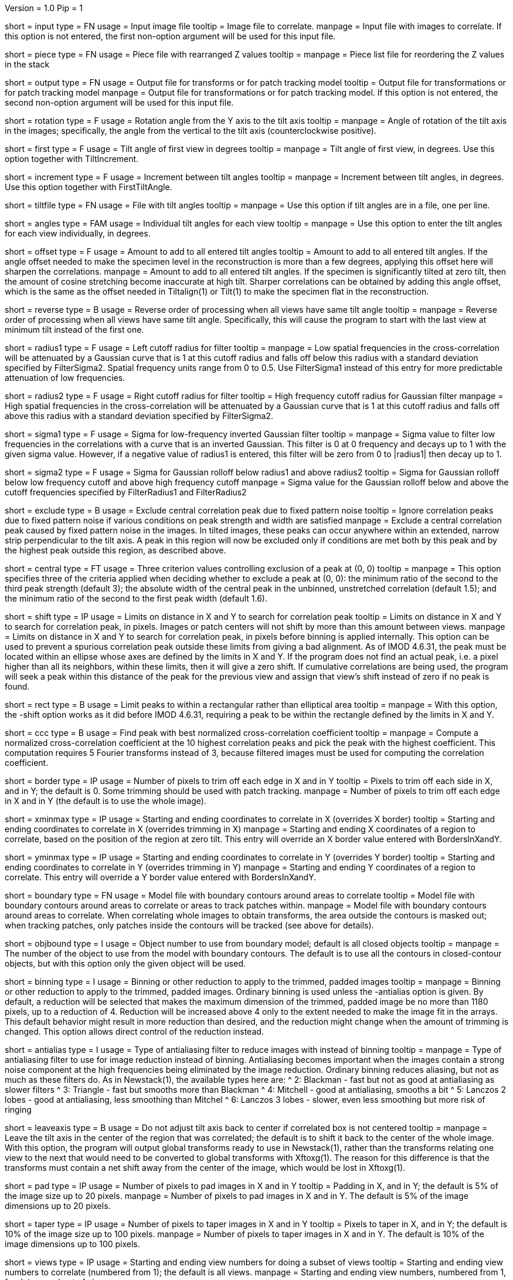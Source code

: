 Version = 1.0
Pip = 1

[Field = InputFile]
short = input
type = FN
usage = Input image file
tooltip = Image file to correlate.
manpage = Input file with images to correlate.  If this option
is not entered, the first non-option argument will be used for this input
file.

[Field = PieceListFile]
short = piece
type = FN
usage = Piece file with rearranged Z values
tooltip = 
manpage = Piece list file for reordering the Z values in the stack

[Field = OutputFile]
short = output
type = FN
usage = Output file for transforms or for patch tracking model
tooltip = Output file for transformations or for patch tracking model
manpage = Output file for transformations or for patch tracking model.  If
this option is not entered, the second non-option argument will be used for
this input file.

[Field = RotationAngle]
short = rotation
type = F
usage = Rotation angle from the Y axis to the tilt axis
tooltip = 
manpage = Angle of rotation of the tilt axis in the images; specifically, the
angle from the vertical to the tilt axis (counterclockwise positive).

[Field = FirstTiltAngle]
short = first
type = F
usage = Tilt angle of first view in degrees
tooltip = 
manpage = Tilt angle of first view, in degrees.  Use this option together with
TiltIncrement.

[Field = TiltIncrement]
short = increment
type = F
usage = Increment between tilt angles
tooltip = 
manpage = Increment between tilt angles, in degrees.  Use this option together
with FirstTiltAngle.

[Field = TiltFile]
short = tiltfile
type = FN
usage = File with tilt angles
tooltip = 
manpage = Use this option if tilt angles are in a file, one per line.

[Field = TiltAngles]
short = angles
type = FAM
usage = Individual tilt angles for each view
tooltip = 
manpage = Use this option to enter the tilt angles for each view individually,
in degrees.

[Field = AngleOffset]
short = offset
type = F
usage = Amount to add to all entered tilt angles
tooltip = Amount to add to all entered tilt angles.  If the angle offset
needed to make the specimen level in the reconstruction is more than a few
degrees, applying this offset here will sharpen the correlations.
manpage = Amount to add to all entered tilt angles.  If the specimen is 
significantly tilted at zero tilt, then the amount of cosine stretching become
inaccurate at high tilt.  Sharper correlations can be obtained by adding this
angle offset, which is the same as the offset needed in Tiltalign(1) or
Tilt(1) to make the specimen flat in the reconstruction.

[Field = ReverseOrder]
short = reverse
type = B
usage = Reverse order of processing when all views have same tilt angle
tooltip = 
manpage = Reverse order of processing when all views have same tilt angle.
Specifically, this will cause the program to start with the last view at
minimum tilt instead of the first one.

[Field = FilterRadius1]
short = radius1
type = F
usage = Left cutoff radius for filter
tooltip = 
manpage = Low spatial frequencies in the cross-correlation will be attenuated
by a Gaussian curve that is 1 at this cutoff radius and falls off below this
radius with a standard deviation specified by FilterSigma2.  Spatial
frequency units range from 0 to 0.5.  Use FilterSigma1 instead of this entry
for more predictable attenuation of low frequencies.

[Field = FilterRadius2]
short = radius2
type = F
usage = Right cutoff radius for filter
tooltip = High frequency cutoff radius for Gaussian filter
manpage = High spatial frequencies in the cross-correlation will be attenuated
by a Gaussian curve that is 1 at this cutoff radius and falls off above this
radius with a standard deviation specified by FilterSigma2.

[Field = FilterSigma1]
short = sigma1
type = F
usage = Sigma for low-frequency inverted Gaussian filter
tooltip = 
manpage = Sigma value to filter low frequencies in the correlations with a
curve that is an inverted Gaussian.  This filter is 0 at 0 frequency and decays
up to 1 with the given sigma value.  However, if a negative value of radius1
is entered, this filter will be zero from 0 to |radius1| then decay up to 1.

[Field = FilterSigma2]
short = sigma2
type = F
usage = Sigma for Gaussian rolloff below radius1 and above radius2
tooltip = Sigma for Gaussian rolloff below low frequency cutoff and above 
high frequency cutoff
manpage = Sigma value for the Gaussian rolloff below and above the cutoff
frequencies specified by FilterRadius1 and FilterRadius2

[Field = ExcludeCentralPeak]
short = exclude
type = B
usage = Exclude central correlation peak due to fixed pattern noise
tooltip = Ignore correlation peaks due to fixed pattern noise if
various conditions on peak strength and width are satisfied
manpage = Exclude a central correlation peak caused by fixed pattern
noise in the images.  In tilted images, these peaks can occur anywhere within
an extended, narrow strip perpendicular to the tilt axis.  A peak in this
region will now be excluded only if conditions are met both by this peak and
by the highest peak outside this region, as described above.

[Field = CentralPeakExclusionCriteria]
short = central
type = FT
usage = Three criterion values controlling exclusion of a peak at (0, 0)
tooltip = 
manpage = This option specifies three of the criteria applied when deciding
whether to exclude a peak at (0, 0): the minimum ratio of the second to the
third peak strength (default 3); the absolute width of the central peak
in the unbinned, unstretched correlation (default 1.5); and the minimum ratio
of the second to the first peak width (default 1.6).

[Field = ShiftLimitsXandY]
short = shift
type = IP
usage = Limits on distance in X and Y to search for correlation peak
tooltip = Limits on distance in X and Y to search for correlation peak, in
pixels.  Images or patch centers will not shift by more than this amount
between views.
manpage = Limits on distance in X and Y to search for correlation peak, in
pixels before binning is applied internally.  This option can be used to
prevent a spurious correlation peak outside these limits from giving a bad
alignment.  As of IMOD 4.6.31, the peak must be located within an ellipse
whose axes are defined by the limits in X and Y.  If the program does not find
an actual peak, i.e. a pixel higher than all its neighbors, within these
limits, then it will give a zero shift. If cumulative correlations are being
used, the program will seek a peak within this distance of the peak for the
previous view and assign that view's shift instead of zero if no peak is
found.

[Field = RectangularLimits]
short = rect
type = B
usage = Limit peaks to within a rectangular rather than elliptical area
tooltip = 
manpage = With this option, the -shift option works as it did before IMOD
4.6.31, requiring a peak to be within the rectangle defined by the limits in X
and Y.

[Field = CorrelationCoefficient]
short = ccc
type = B
usage = Find peak with best normalized cross-correlation coefficient
tooltip = 
manpage = Compute a normalized cross-correlation coefficient at the 10 highest
correlation peaks and pick the peak with the highest coefficient.  This
computation requires 5 Fourier transforms instead of 3, because filtered
images must be used for computing the correlation coefficient.

[Field = BordersInXandY]
short = border
type = IP
usage = Number of pixels to trim off each edge in X and in Y
tooltip = Pixels to trim off each side in X, and in Y; the default is 0.  Some
trimming should be used with patch tracking.
manpage = Number of pixels to trim off each edge in X and in Y (the default is
to use the whole image).

[Field = XMinAndMax]
short = xminmax
type = IP
usage = Starting and ending coordinates to correlate in X (overrides X border)
tooltip = Starting and ending coordinates to correlate in X (overrides
trimming in X)
manpage = Starting and ending X coordinates of a region to correlate, based on
the position of the region at zero tilt.  This
entry will override an X border value entered with BordersInXandY.

[Field = YMinAndMax]
short = yminmax
type = IP
usage = Starting and ending coordinates to correlate in Y (overrides Y border)
tooltip = Starting and ending coordinates to correlate in Y (overrides
trimming in Y)
manpage = Starting and ending Y coordinates of a region to correlate.  This
entry will override a Y border value entered with BordersInXandY.

[Field = BoundaryModel]
short = boundary
type = FN
usage = Model file with boundary contours around areas to correlate
tooltip = Model file with boundary contours around areas to correlate or areas
to track patches within.
manpage = Model file with boundary contours around areas to correlate.  When
correlating whole images to obtain transforms, the area outside the contours
is masked out; when tracking patches, only patches inside the contours will be
tracked (see above for details).

[Field = BoundaryObject]
short = objbound
type = I
usage = Object number to use from boundary model; default is all closed objects
tooltip =
manpage = The number of the object to use from the model with boundary
contours.  The default is to use all the contours in closed-contour objects,
but with this option only the given object will be used.

[Field = BinningToApply]
short = binning
type = I
usage = Binning or other reduction to apply to the trimmed, padded images
tooltip = 
manpage = Binning or other reduction to apply to the trimmed, padded images.
Ordinary binning is used unless the -antialias option is given.
By default, a reduction will be selected that makes the maximum dimension of the
trimmed, padded image be no more than 1180 pixels, up to a reduction of 4.
Reduction will be increased above 4 only to the extent needed to make the image
fit in the arrays.  This default behavior might result in more reduction
than desired, and the reduction might change when the amount of trimming
is changed.  This option allows direct control of the reduction instead.

[Field = AntialiasFilter]
short = antialias
type = I
usage = Type of antialiasing filter to reduce images with instead of binning
tooltip =
manpage = Type of antialiasing filter to use for image reduction instead of
binning.  Antialiasing becomes important when the images contain a strong
noise component at the high frequencies being eliminated by the image
reduction.  Ordinary binning reduces aliasing, but not as much as these filters
do.  As in Newstack(1), the available types here are:
^    2: Blackman - fast but not as good at antialiasing as slower filters
^    3: Triangle - fast but smooths more than Blackman
^    4: Mitchell - good at antialiasing, smooths a bit
^    5: Lanczos 2 lobes - good at antialiasing, less smoothing than Mitchel
^    6: Lanczos 3 lobes - slower, even less smoothing but more risk of ringing

[Field = LeaveTiltAxisShifted]
short = leaveaxis
type = B
usage = Do not adjust tilt axis back to center if correlated box is not 
centered
tooltip = 
manpage = Leave the tilt axis in the center of the region that was correlated;
the default is to shift it back to the center of the whole image.  With this
option, the program will output global transforms ready to use in Newstack(1),
rather than the transforms relating one view to the next that would need to be
converted to global transforms with Xftoxg(1).  The reason for this difference
is that the transforms must contain a net shift away from the center of the
image, which would be lost in Xftoxg(1).

[Field = PadsInXandY]
short = pad
type = IP
usage = Number of pixels to pad images in X and in Y
tooltip = Padding in X, and in Y; the default is 5% of the image size up to 20
pixels.
manpage = Number of pixels to pad images in X and in Y.  The default is 5% of
the image dimensions up to 20 pixels.

[Field = TapersInXandY]
short = taper
type = IP
usage = Number of pixels to taper images in X and in Y
tooltip = Pixels to taper in X, and in Y; the default is 10% of the image size
up to 100 pixels.
manpage = Number of pixels to taper images in X and in Y.  The default
is 10% of the image dimensions up to 100 pixels.

[Field = StartingEndingViews]
short = views
type = IP
usage = Starting and ending view numbers for doing a subset of views
tooltip = Starting and ending view numbers to correlate (numbered from 1); 
the default is all views.
manpage = Starting and ending view numbers, numbered from 1, for doing 
a subset of views.

[Field = SkipViews]
short = skip
type = LI
usage = List of views to skip, aligning across skipped views (ranges OK)
tooltip =
manpage = List of views to skip, while maintaining alignment across skipped
views.  The program will not find the transform for aligning a listed view to
the previous one.  When a view is skipped, the following view will be aligned
to the last unskipped view and a unit transform will be output for the skipped
view.  With patch tracking, no model points will be placed on the skipped
views.  Comma-separated ranges of views (numbered from 1) can be entered.  The
default is to use all of the views.

[Field = BreakAtViews]
short = break
type = LI
usage = List of views to break alignment at (ranges OK)
tooltip =
manpage = List of views to break alignment at.  This option is like
"-skip"
in that no transform is found for aligning a listed view to
the previous one and a unit transform is written for the listed view.
However, the following view will be aligned to the
listed view, and nothing will be aligned to the previous view.  This
breaks the chain of alignment through the series of views.  This option
cannot be used with tilt series patch tracking, but can be used when finding
warping.

[Field = CumulativeCorrelation]
short = cumulative
type = B
usage = Add up previously aligned pictures as reference for next alignment
tooltip = 
manpage = Use this option to add up previously aligned pictures to get the
reference for the next alignment.  Alignments will start at low tilt and
work up to high tilt.

[Field = AbsoluteCosineStretch]
short = absstretch
type = B
usage = Cosine stretch each image added into the cumulative sum
tooltip = 
manpage = Stretch each image added into the cumulative sum by 1 over the
cosine of its tilt angle.

[Field = NoCosineStretch]
short = nostretch
type = B
usage = Do not do any cosine stretching for correlations or for accumulating
into the reference (overrides -absstretch)
tooltip = 
manpage = Do not do any cosine stretching for correlations or for accumulating
into the reference (this option overrides AbsoluteCosineStretch).

[Field = IterateCorrelations]
short = iterate
type = I
usage = Number of iterations to reduce interpolation of peak position
tooltip = Number of iterations of each correlation to reduce interpolation of
peak position.
manpage = Number of iterations of the correlation.  After finding the
pixel with the peak correlation, the program achieves subpixel accuracy by
fitting a parabola to the correlation values in X or Y and interpolating from
the parabola.  If the correlation is iterated, this subpixel shift is applied
to the cosine-stretched image
before the correlation, which tends to shift the peak to being exactly on a
pixel.  As a result, the shift has slightly higher subpixel accuracy than when
it is derived by parabolic interpolation.  The program will terminate the
iterations if the remaining fractional shift is less than 0.02 pixel or if 
a lower correlation value is obtained than on the previous iteration.  In the
latter case it reverts to the shift that gave the highest correlation.  Two or
three iterations are generally sufficient.  Iteration is not programmed
efficiently, so computation time will be proportional to the number of
iterations.

[Field = SizeOfPatchesXandY]
short = size
type = IP
usage = Size in X and Y of patches to track by correlation
tooltip =
manpage = Size in X and Y of patches to track by correlation.  This option
will cause the program to track a set of patches of the given size from the
starting view to the high tilt view in each direction, and to output the
positions of the patch centers in an IMOD model.  By default, patches will
overlap in each direction by the default value for the -overlap option (see
below).  You can change the overlap with the -overlap option, specify the
number of patches directly with the -number option, or enter a model of
points to track with the -seed option, but you can enter only one of these
options.  Patch tracking cannot be used with cumulative correlation.

[Field = NumberOfPatchesXandY]
short = number
type = IP
usage = Number of patches in X and Y to track by correlation
tooltip =
manpage = Number of patches in X and Y to track by correlation.  The given
number of patches will be regularly spaced apart and fill the X and Y ranges
of the trimmed image area.

[Field = OverlapOfPatchesXandY]
short = overlap
type = IP
usage = Fractional overlap in X and Y between patches (default 0.33, 0.33)
tooltip =
manpage = Fractional overlap in X and Y between patches that are tracked by
correlation.  These overlaps are used to determine the number of patches when
-number is not entered.  The default, 0.33, 0.33, which will make patches that
overlap by one-third in each direction.  A value of 0 will result in no
overlap, and values less than 0 will result in space between the patches.

[Field = SeedModel]
short = seed
type = FN
usage = Input model file with center points to track by correlation
tooltip =
manpage = Input model file with center points to track by correlation.  Only
points whose patches fit entirely within the trimmed image area at zero
degrees will be tracked.  See above for details.

[Field = SeedObject]
short = objseed
type = I
usage = Number of object to use in seed model; default is all scattered objects
tooltip =
manpage = Number of the object from the seed model with the points for
tracking patches.  The default is to
use all objects containing scattered points; with this option only the given
object will be used. 

[Field = LengthAndOverlap]
short = length
type = IP
usage = Contour length and minimum overlap for breaking contour into pieces
tooltip = Contour length and minimum overlap for breaking contour into
pieces, which will reduce residuals in Tiltalign if patch positions are not
consistent through the whole tilt series.
manpage = When tracking patches by correlation, the default is to produce one
contour per patch passing through the whole set of views.  With this option,
the contour will be broken into pieces of the given length, and overlapping
by at least the given amount.  If the centers of the tracked areas wander
enough to give a bad fit when the resulting model is used in Tiltalign(1),
then breaking the contours into overlapping pieces might improve the fit.
Some overlap is needed to use the model in Tiltalign (1).  

[Field = PrealignmentTransformFile]
short = prexf
type = FN
usage = File with transforms used to align images for patch tracking
tooltip = 
manpage = File with transformations applied to align the images being used for
patch tracking.  With the shift information in these transforms, each patch is
evaluated for whether it contains blank image area because of the shifting.
Patches that are more than 30% blank will not be tracked further, and patches
with some blank area less than this amount will be tapered down to the edge of
the blank area.

[Field = ImagesAreBinned]
short = imagebinned
type = I
usage = The current binning of the images relative to raw stack
tooltip = 
manpage = The current binning of the images relative to the unaligned stack.
This entry is needed to scale the transforms supplied with the -prexf option
if the binning is not 1.

[Field = UnalignedSizeXandY]
short = unali
type = IP
usage = Size of unaligned stack in X and Y
tooltip =
manpage = The full size of the unaligned stack that was transformed to create
the images being aligned with patch tracking.  This entry is needed if 
an output size was specified when creating the stack being aligned and if
transforms are supplied with the -prexf option.

[Field = FindWarpTransforms]
short = warp
type = I
usage = Use patch correlations to find and save warping transformations
tooltip = 
manpage = Use patch correlations to find and save warping transformations
between successive images.  The output file will be a file with warp
transforms, not a model.  Enter 1 for transforms with the linear component
separated out, and -1 to not separate the linear component.  Tilt angles
cannot be entered with this option, nor can the -reverse option.  Unlike with
tilt series patch tracking, you can break the alignment at views as well as
skip views.  Limits in X and Y and a boundary model can be used to constrain
patch locations, but there must be at least 3 patches in the area defined by
all the boundary contours.

[Field = RawAndAlignedPair]
short = pair
type = IP
usage = View # being aligned and total # of views for finding warp between aligned
and raw image
tooltip =
manpage = After transforms relating each section to the previous have been
obtained, this option can be used to find a warping alignment between a pair
of sections, where the first is an unaligned image and the second is a section
transformed into linear alignment with it.  The option specifies the view
number (numbered from 1, as usual) of the second view of the pair and the
total number of sections.  If this option is entered, the file of
section-to-section transforms must be entered with the -prexf option.  The
input images must not be binned or resized from the ones on which those
transforms are based.  This option is used by Xfalign(1).

[Field = AppendToWarpFile]
short = append
type = B
usage = Add warp transform from pair to an existing output file
tooltip = 
manpage = When doing a raw and aligned pair, this option can be used to add
the warp transform from the pair to an existing file.  The output file must be
a valid warp transform file.

[Field = TestOutput]
short = test
type = FN
usage = File to save processed images and correlations into
tooltip = 
manpage = Specify a filename with this option to have two padded, tapered
images and the cross-correlation saved for every pair of images that are 
correlated. 

[Field = VerboseOutput]
short = verbose
type = B
usage = Output diagnostic information
tooltip =
manpage = 

[Field = ParameterFile]
short = param
type = PF
usage = Read parameter entries from file
tooltip = 
manpage = Read parameter entries as keyword-value pairs from a parameter file.

[Field = usage]
short = help
type = B
usage = Print help output
tooltip = 
manpage = 
